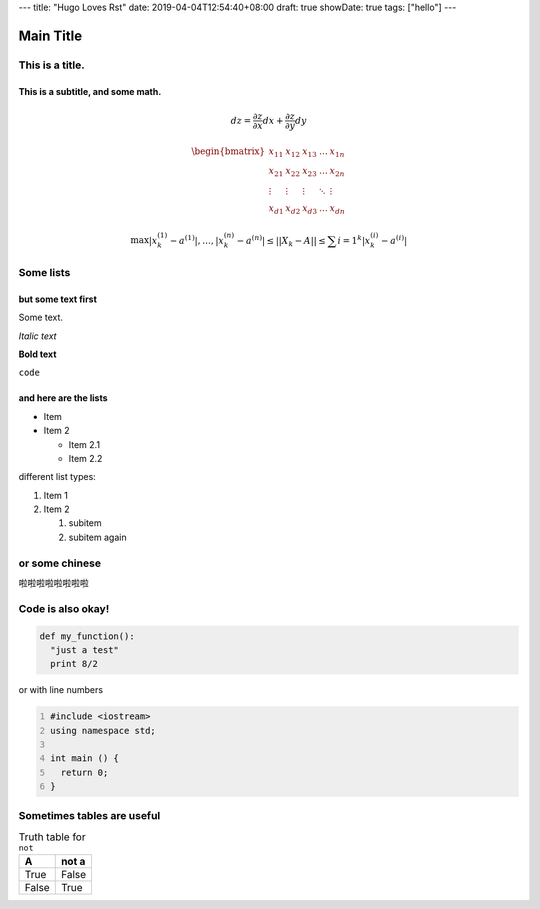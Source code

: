 ---
title: "Hugo Loves Rst"
date: 2019-04-04T12:54:40+08:00
draft: true
showDate: true
tags: ["hello"]
---

==========
Main Title
==========

This is a title.
================

This is a subtitle, and some math.
----------------------------------

.. math::
   dz = \frac{\partial z}{\partial x}dx + \frac{\partial z}{\partial y}dy

.. math::
   \begin{bmatrix}
   x_{11} & x_{12} & x_{13} & \dots  & x_{1n} \\
   x_{21} & x_{22} & x_{23} & \dots  & x_{2n} \\
   \vdots & \vdots & \vdots & \ddots & \vdots \\
   x_{d1} & x_{d2} & x_{d3} & \dots  & x_{dn}
   \end{bmatrix}

.. math::
   \max{|x_k^{(1)}-a^{(1)}|, …,|x_k^{(n)}-a^{(n)}|} \leq ||X_k - A|| \leq \sum{i=1}^k |x_k^{(i)}-a^{(i)}|

Some lists
==========

but some text first
-------------------

Some text.

*Italic text*

**Bold text**

``code``

and here are the lists
----------------------

- Item
- Item 2

  - Item 2.1
  - Item 2.2

different list types:

1. Item 1

2. Item 2

   1. subitem
   2. subitem again

or some chinese
===============

啦啦啦啦啦啦啦啦

Code is also okay!
==================

.. code:: python

   def my_function():
     "just a test"
     print 8/2

or with line numbers

.. code:: c
   :number-lines: 1

   #include <iostream>
   using namespace std;

   int main () {
     return 0;
   }

Sometimes tables are useful
===========================

.. table:: Truth table for ``not``
   :widths: auto

   ===== =======
     A    not a
   ===== =======
   True  False
   False True
   ===== =======
